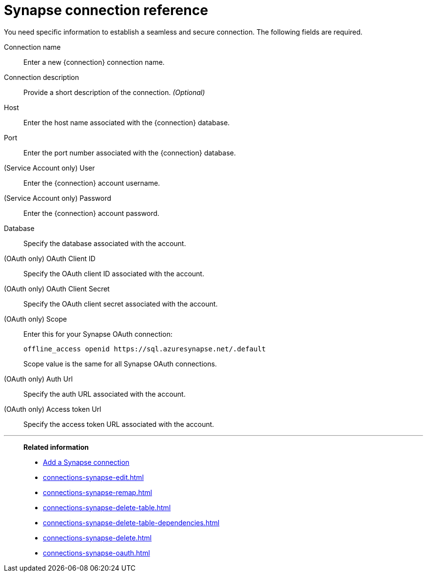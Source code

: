 = Synapse connection reference
:last_updated: 03/25/2021
:linkattrs:
:page-partial:
:page-aliases: /data-integrate/embrace/embrace-synapse-reference.adoc
:description: Learn about the fields used to create a Synapse connection in ThoughtSpot Software.

You need specific information to establish a seamless and secure connection.
The following fields are required.

Connection name:: Enter a new {connection} connection name.
Connection description:: Provide a short description of the connection. _(Optional)_
Host:: Enter the host name associated with the {connection} database.
Port:: Enter the port number associated with the {connection} database.
(Service Account only) User:: Enter the {connection} account username.
(Service Account only) Password:: Enter the {connection} account password.
Database:: Specify the database associated with the account.
(OAuth only) OAuth Client ID:: Specify the OAuth client ID associated with the account.
(OAuth only) OAuth Client Secret:: Specify the OAuth client secret associated with the account.
(OAuth only) Scope:: Enter this for your Synapse OAuth connection:
+
[source]
--
offline_access openid https://sql.azuresynapse.net/.default
--
+
Scope value is the same for all Synapse OAuth connections.
(OAuth only) Auth Url:: Specify the auth URL associated with the account.
(OAuth only) Access token Url:: Specify the access token URL associated with the account.

'''
> **Related information**
>
> * xref:connections-synapse-add.adoc[Add a Synapse connection]
> * xref:connections-synapse-edit.adoc[]
> * xref:connections-synapse-remap.adoc[]
> * xref:connections-synapse-delete-table.adoc[]
> * xref:connections-synapse-delete-table-dependencies.adoc[]
> * xref:connections-synapse-delete.adoc[]
> * xref:connections-synapse-oauth.adoc[]
